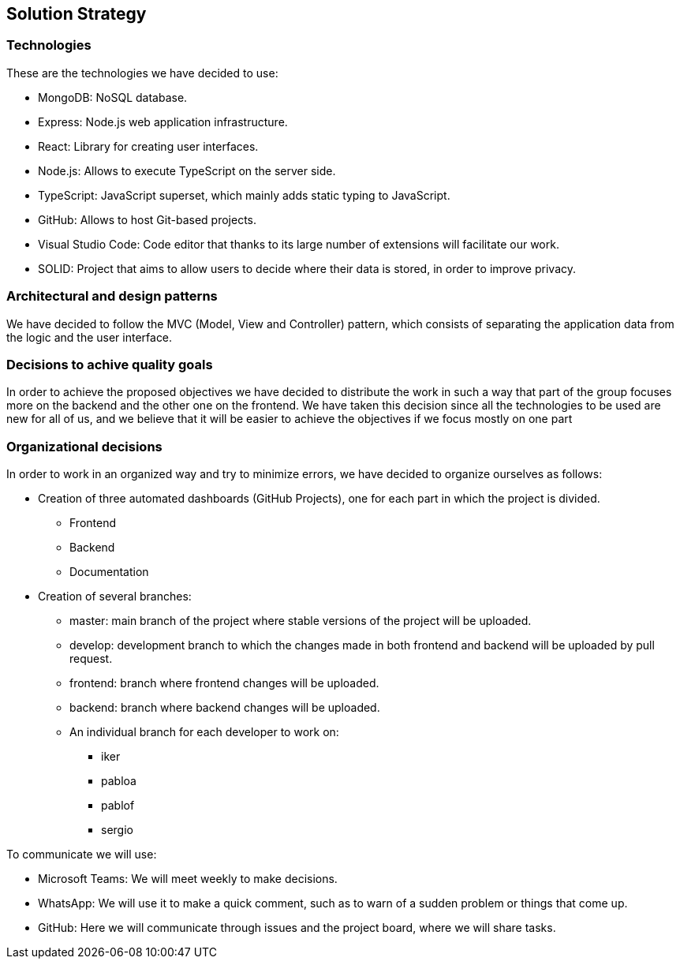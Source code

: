 [[section-solution-strategy]]
== Solution Strategy

=== Technologies

These are the technologies we have decided to use:

* MongoDB: NoSQL database.
* Express: Node.js web application infrastructure.
* React: Library for creating user interfaces.
* Node.js: Allows to execute TypeScript on the server side.
* TypeScript: JavaScript superset, which mainly adds static typing to JavaScript.
* GitHub: Allows to host Git-based projects.
* Visual Studio Code: Code editor that thanks to its large number of extensions will facilitate our work.
* SOLID: Project that aims to allow users to decide where their data is stored, 
in order to improve privacy.

=== Architectural and design patterns

We have decided to follow the MVC (Model, View and Controller) pattern, which consists of separating the application data
from the logic and the user interface.

=== Decisions to achive quality goals

In order to achieve the proposed objectives we have decided to distribute the work in such a way that part of the group focuses more on
the backend and the other one on the frontend.
We have taken this decision since all the technologies to be used are new for all of us,
and we believe that it will be easier to achieve the objectives if we focus mostly on one part

=== Organizational decisions
In order to work in an organized way and try to minimize errors, we have decided to organize ourselves as follows:

* Creation of three automated dashboards (GitHub Projects), one for each part in which the project is divided.
** Frontend
** Backend
** Documentation
* Creation of several branches:
** master: main branch of the project where stable versions of the project will be uploaded.
** develop: development branch to which the changes made in both frontend and backend will be uploaded by pull request.
** frontend: branch where frontend changes will be uploaded.
** backend: branch where backend changes will be uploaded.
** An individual branch for each developer to work on:
*** iker
*** pabloa
*** pablof
*** sergio
=======

To communicate we will use:

* Microsoft Teams: We will meet weekly to make decisions.
* WhatsApp: We will use it to make a quick comment, such as to warn of a sudden problem or things that come up.
* GitHub: Here we will communicate through issues and the project board, where we will share tasks.
